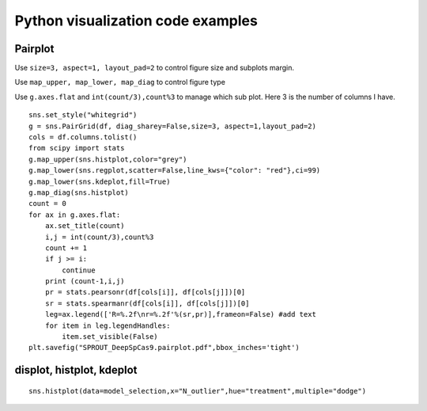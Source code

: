 Python visualization code examples
======================================


Pairplot
^^^^^^^^

Use ``size=3, aspect=1, layout_pad=2`` to control figure size and subplots margin.

Use ``map_upper, map_lower, map_diag`` to control figure type

Use ``g.axes.flat`` and ``int(count/3),count%3`` to manage which sub plot. Here 3 is the number of columns I have. 

::


	sns.set_style("whitegrid")
	g = sns.PairGrid(df, diag_sharey=False,size=3, aspect=1,layout_pad=2)
	cols = df.columns.tolist()
	from scipy import stats
	g.map_upper(sns.histplot,color="grey")
	g.map_lower(sns.regplot,scatter=False,line_kws={"color": "red"},ci=99)
	g.map_lower(sns.kdeplot,fill=True)
	g.map_diag(sns.histplot)
	count = 0
	for ax in g.axes.flat:
	    ax.set_title(count)
	    i,j = int(count/3),count%3
	    count += 1
	    if j >= i:
	        continue
	    print (count-1,i,j)
	    pr = stats.pearsonr(df[cols[i]], df[cols[j]])[0]
	    sr = stats.spearmanr(df[cols[i]], df[cols[j]])[0]
	    leg=ax.legend(['R=%.2f\nr=%.2f'%(sr,pr)],frameon=False) #add text
	    for item in leg.legendHandles:
	        item.set_visible(False) 
	plt.savefig("SPROUT_DeepSpCas9.pairplot.pdf",bbox_inches='tight')




displot, histplot, kdeplot
^^^^^^^^^^^^^^^

::

	sns.histplot(data=model_selection,x="N_outlier",hue="treatment",multiple="dodge")

